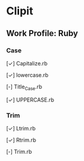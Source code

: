 * Clipit
** Work Profile: Ruby

*** Case
[✓] Capitalize.rb

[✓] lowercase.rb

[-] Title_Case.rb

[✓] UPPERCASE.rb

*** Trim
[✓] Ltrim.rb

[✓] Rtrim.rb

[-] Trim.rb
